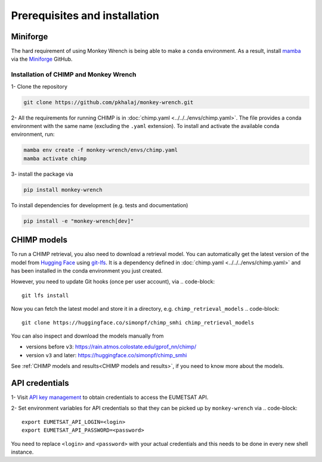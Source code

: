 Prerequisites and installation
===============================

Miniforge
---------
The hard requirement of using Monkey Wrench is being able to make a ``conda`` environment. As a result, install
`mamba <https://github.com/mamba-org/mamba>`_ via the `Miniforge <https://github.com/conda-forge/miniforge>`_
GitHub.

Installation of CHIMP and Monkey Wrench
_______________________________________

1- Clone the repository

.. code-block:: bash

    git clone https://github.com/pkhalaj/monkey-wrench.git


2- All the requirements for running CHIMP is in :doc:`chimp.yaml <../../../envs/chimp.yaml>`.
The file provides a conda environment with the same name (excluding the ``.yaml`` extension). To install and activate
the available conda environment, run:

.. code-block:: bash

    mamba env create -f monkey-wrench/envs/chimp.yaml
    mamba activate chimp


3- install the package via

.. code-block:: bash

    pip install monkey-wrench

To install dependencies for development (e.g. tests and documentation)

.. code-block::

    pip install -e "monkey-wrench[dev]"


CHIMP models
------------

To run a CHIMP retrieval, you also need to download a retrieval model. You can automatically get the latest version of
the model from `Hugging Face <https://huggingface.co/>`_ using `git-lfs <https://git-lfs.com/>`_. It is a dependency
defined in :doc:`chimp.yaml <../../../envs/chimp.yaml>` and has been installed in the conda
environment you just created.

However, you need to update Git hooks (once per user account), via
.. code-block::

    git lfs install

Now you can fetch the latest model and store it in a directory, e.g. ``chimp_retrieval_models``
.. code-block::

    git clone https://huggingface.co/simonpf/chimp_smhi chimp_retrieval_models

You can also inspect and download the models manually from

* versions before ``v3``: `<https://rain.atmos.colostate.edu/gprof_nn/chimp/>`_
* version ``v3`` and later: `<https://huggingface.co/simonpf/chimp_smhi>`_

See :ref:`CHIMP models and results<CHIMP models and results>`, if you need to know more about the models.

API credentials
-------------------

1- Visit `API key management <https://api.eumetsat.int/api-key/>`_ to obtain credentials to access the EUMETSAT API.

2- Set environment variables for API credentials so that they can be picked up by ``monkey-wrench`` via
.. code-block::

    export EUMETSAT_API_LOGIN=<login>
    export EUMETSAT_API_PASSWORD=<password>

You need to replace ``<login>`` and ``<password>`` with your actual credentials and this needs to be done in every new
shell instance.

